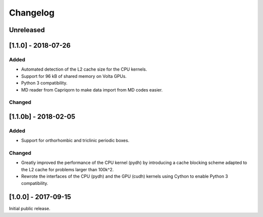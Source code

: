 Changelog
=========

Unreleased
----------

[1.1.0] - 2018-07-26
--------------------
Added
^^^^^
- Automated detection of the L2 cache size for the CPU kernels.
- Support for 96 kB of shared memory on Volta GPUs.
- Python 3 compatibility.
- MD reader from Capriqorn to make data import from MD codes easier.

Changed
^^^^^^^

[1.1.0b] - 2018-02-05
---------------------
Added
^^^^^
- Support for orthorhombic and triclinic periodic boxes.

Changed
^^^^^^^
- Greatly improved the performance of the CPU kernel (pydh) by
  introducing a cache blocking scheme adapted to the L2 cache
  for problems larger than 100k^2.
- Rewrote the interfaces of the CPU (pydh) and the GPU (cudh)
  kernels using Cython to enable Python 3 compatibility.

[1.0.0] - 2017-09-15
--------------------
Initial public release.
